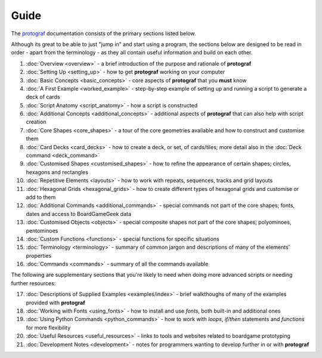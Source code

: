 =====
Guide
=====

The `protograf <https://github.com/gamesbook/protograf>`_ documentation
consists of the primary sections listed below.

Although its great to be able to just "jump in" and start using a
program, the sections below are designed to be read in order - apart from
the terminology - as they all contain useful information and build on each
other.

1.  :doc:`Overview <overview>` - a brief introduction of the purpose and
    rationale of **protograf**
2.  :doc:`Setting Up <setting_up>` - how to get **protograf** working
    on your computer
3.  :doc:`Basic Concepts <basic_concepts>` - core aspects of
    **protograf** that you **must** know
4.  :doc:`A First Example <worked_example>` - step-by-step
    example of setting up and running a script to generate a deck of cards
5.  :doc:`Script Anatomy <script_anatomy>` - how a script is constructed
6.  :doc:`Additional Concepts <additional_concepts>` - additional
    aspects of **protograf** that can also help with script creation
7.  :doc:`Core Shapes <core_shapes>` - a tour of the core geometries
    available and how to construct and customise them
8.  :doc:`Card Decks <card_decks>` - how to create a deck, or set, of
    cards/tiles; more detail also in the :doc:`Deck command <deck_command>`
9.  :doc:`Customised Shapes <customised_shapes>` - how to refine the
    appearance of certain shapes; circles, hexagons and rectangles
10. :doc:`Repetitive Elements <layouts>` - how to work with repeats, sequences,
    tracks and grid layouts
11. :doc:`Hexagonal Grids <hexagonal_grids>` - how to create different types
    of hexagonal grids and customise or add to them
12. :doc:`Additional Commands <additional_commands>` - special commands not part
    of the core shapes; fonts, dates and access to BoardGameGeek data
13. :doc:`Customised Objects <objects>` - special composite shapes not part
    of the core shapes; polyominoes, pentominoes
14. :doc:`Custom Functions <functions>` - special functions for specific
    situations
15. :doc:`Terminology <terminology>` - summary of common jargon and descriptions
    of many of the elements' properties
16. :doc:`Commands <commands>` - summary of all the commands available

The following are supplementary sections that you're likely to need when
doing more advanced scripts or needing further resources:

17. :doc:`Descriptions of Supplied Examples <examples/index>` - brief
    walkthoughs of many of the examples provided with **protograf**
18. :doc:`Working with Fonts <using_fonts>` - how to install and
    use *fonts*, both built-in and additional ones
19. :doc:`Using Python Commands <python_commands>` - how to work with
    *loops*, *if/then* statements and *functions* for more flexibility
20. :doc:`Useful Resources <useful_resources>` - links to
    tools and websites related to boardgame prototyping
21. :doc:`Development Notes <development>` - notes for programmers wanting
    to develop further in or with  **protograf**

